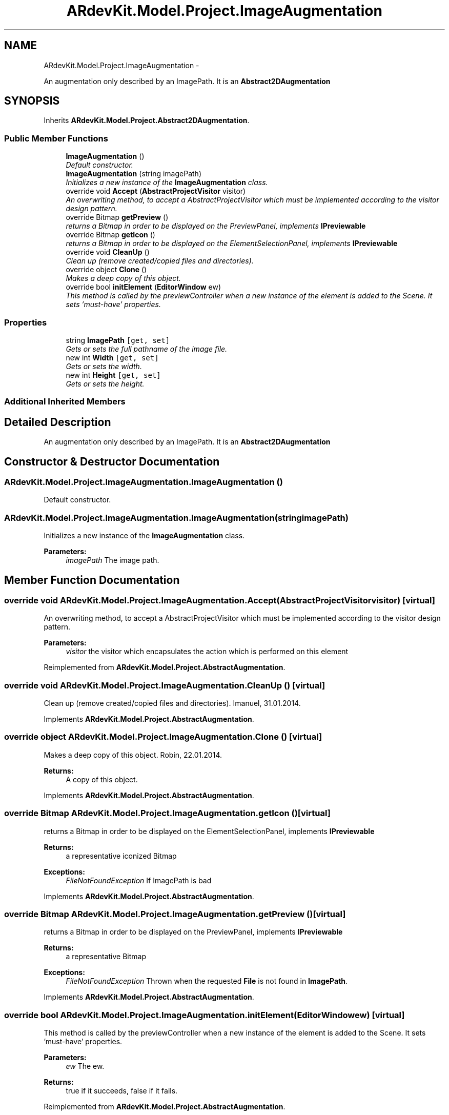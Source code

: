 .TH "ARdevKit.Model.Project.ImageAugmentation" 3 "Sat Mar 1 2014" "Version 0.2" "ARdevKit" \" -*- nroff -*-
.ad l
.nh
.SH NAME
ARdevKit.Model.Project.ImageAugmentation \- 
.PP
An augmentation only described by an ImagePath\&. It is an \fBAbstract2DAugmentation\fP  

.SH SYNOPSIS
.br
.PP
.PP
Inherits \fBARdevKit\&.Model\&.Project\&.Abstract2DAugmentation\fP\&.
.SS "Public Member Functions"

.in +1c
.ti -1c
.RI "\fBImageAugmentation\fP ()"
.br
.RI "\fIDefault constructor\&. \fP"
.ti -1c
.RI "\fBImageAugmentation\fP (string imagePath)"
.br
.RI "\fIInitializes a new instance of the \fBImageAugmentation\fP class\&. \fP"
.ti -1c
.RI "override void \fBAccept\fP (\fBAbstractProjectVisitor\fP visitor)"
.br
.RI "\fIAn overwriting method, to accept a AbstractProjectVisitor which must be implemented according to the visitor design pattern\&. \fP"
.ti -1c
.RI "override Bitmap \fBgetPreview\fP ()"
.br
.RI "\fIreturns a Bitmap in order to be displayed on the PreviewPanel, implements \fBIPreviewable\fP \fP"
.ti -1c
.RI "override Bitmap \fBgetIcon\fP ()"
.br
.RI "\fIreturns a Bitmap in order to be displayed on the ElementSelectionPanel, implements \fBIPreviewable\fP \fP"
.ti -1c
.RI "override void \fBCleanUp\fP ()"
.br
.RI "\fIClean up (remove created/copied files and directories)\&. \fP"
.ti -1c
.RI "override object \fBClone\fP ()"
.br
.RI "\fIMakes a deep copy of this object\&. \fP"
.ti -1c
.RI "override bool \fBinitElement\fP (\fBEditorWindow\fP ew)"
.br
.RI "\fIThis method is called by the previewController when a new instance of the element is added to the Scene\&. It sets 'must-have' properties\&. \fP"
.in -1c
.SS "Properties"

.in +1c
.ti -1c
.RI "string \fBImagePath\fP\fC [get, set]\fP"
.br
.RI "\fIGets or sets the full pathname of the image file\&. \fP"
.ti -1c
.RI "new int \fBWidth\fP\fC [get, set]\fP"
.br
.RI "\fIGets or sets the width\&. \fP"
.ti -1c
.RI "new int \fBHeight\fP\fC [get, set]\fP"
.br
.RI "\fIGets or sets the height\&. \fP"
.in -1c
.SS "Additional Inherited Members"
.SH "Detailed Description"
.PP 
An augmentation only described by an ImagePath\&. It is an \fBAbstract2DAugmentation\fP 


.SH "Constructor & Destructor Documentation"
.PP 
.SS "ARdevKit\&.Model\&.Project\&.ImageAugmentation\&.ImageAugmentation ()"

.PP
Default constructor\&. 
.SS "ARdevKit\&.Model\&.Project\&.ImageAugmentation\&.ImageAugmentation (stringimagePath)"

.PP
Initializes a new instance of the \fBImageAugmentation\fP class\&. 
.PP
\fBParameters:\fP
.RS 4
\fIimagePath\fP The image path\&.
.RE
.PP

.SH "Member Function Documentation"
.PP 
.SS "override void ARdevKit\&.Model\&.Project\&.ImageAugmentation\&.Accept (\fBAbstractProjectVisitor\fPvisitor)\fC [virtual]\fP"

.PP
An overwriting method, to accept a AbstractProjectVisitor which must be implemented according to the visitor design pattern\&. 
.PP
\fBParameters:\fP
.RS 4
\fIvisitor\fP the visitor which encapsulates the action which is performed on this element
.RE
.PP

.PP
Reimplemented from \fBARdevKit\&.Model\&.Project\&.AbstractAugmentation\fP\&.
.SS "override void ARdevKit\&.Model\&.Project\&.ImageAugmentation\&.CleanUp ()\fC [virtual]\fP"

.PP
Clean up (remove created/copied files and directories)\&. Imanuel, 31\&.01\&.2014\&. 
.PP
Implements \fBARdevKit\&.Model\&.Project\&.AbstractAugmentation\fP\&.
.SS "override object ARdevKit\&.Model\&.Project\&.ImageAugmentation\&.Clone ()\fC [virtual]\fP"

.PP
Makes a deep copy of this object\&. Robin, 22\&.01\&.2014\&. 
.PP
\fBReturns:\fP
.RS 4
A copy of this object\&. 
.RE
.PP

.PP
Implements \fBARdevKit\&.Model\&.Project\&.AbstractAugmentation\fP\&.
.SS "override Bitmap ARdevKit\&.Model\&.Project\&.ImageAugmentation\&.getIcon ()\fC [virtual]\fP"

.PP
returns a Bitmap in order to be displayed on the ElementSelectionPanel, implements \fBIPreviewable\fP 
.PP
\fBReturns:\fP
.RS 4
a representative iconized Bitmap 
.RE
.PP
\fBExceptions:\fP
.RS 4
\fIFileNotFoundException\fP If ImagePath is bad
.RE
.PP

.PP
Implements \fBARdevKit\&.Model\&.Project\&.AbstractAugmentation\fP\&.
.SS "override Bitmap ARdevKit\&.Model\&.Project\&.ImageAugmentation\&.getPreview ()\fC [virtual]\fP"

.PP
returns a Bitmap in order to be displayed on the PreviewPanel, implements \fBIPreviewable\fP 
.PP
\fBReturns:\fP
.RS 4
a representative Bitmap 
.RE
.PP
\fBExceptions:\fP
.RS 4
\fIFileNotFoundException\fP Thrown when the requested \fBFile\fP is not found in \fBImagePath\fP\&.
.RE
.PP

.PP
Implements \fBARdevKit\&.Model\&.Project\&.AbstractAugmentation\fP\&.
.SS "override bool ARdevKit\&.Model\&.Project\&.ImageAugmentation\&.initElement (\fBEditorWindow\fPew)\fC [virtual]\fP"

.PP
This method is called by the previewController when a new instance of the element is added to the Scene\&. It sets 'must-have' properties\&. 
.PP
\fBParameters:\fP
.RS 4
\fIew\fP The ew\&.
.RE
.PP
\fBReturns:\fP
.RS 4
true if it succeeds, false if it fails\&. 
.RE
.PP

.PP
Reimplemented from \fBARdevKit\&.Model\&.Project\&.AbstractAugmentation\fP\&.
.SH "Property Documentation"
.PP 
.SS "new int ARdevKit\&.Model\&.Project\&.ImageAugmentation\&.Height\fC [get]\fP, \fC [set]\fP"

.PP
Gets or sets the height\&. The height, in mm\&. 
.SS "string ARdevKit\&.Model\&.Project\&.ImageAugmentation\&.ImagePath\fC [get]\fP, \fC [set]\fP"

.PP
Gets or sets the full pathname of the image file\&. The full pathname of the image file\&. 
.SS "new int ARdevKit\&.Model\&.Project\&.ImageAugmentation\&.Width\fC [get]\fP, \fC [set]\fP"

.PP
Gets or sets the width\&. The width, in mm\&. 

.SH "Author"
.PP 
Generated automatically by Doxygen for ARdevKit from the source code\&.
